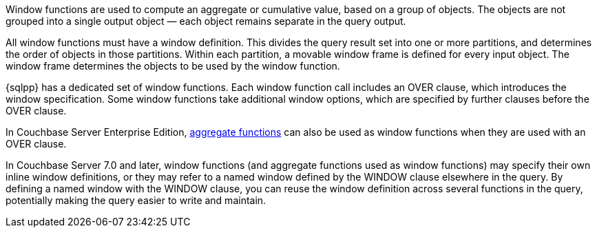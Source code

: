:aggregatefun: xref:n1ql-language-reference/aggregatefun.adoc

// tag::windows[]
Window functions are used to compute an aggregate or cumulative value, based on a group of objects.
The objects are not grouped into a single output object — each object remains separate in the query output.

All window functions must have a window definition.
This divides the query result set into one or more partitions, and determines the order of objects in those partitions.
Within each partition, a movable window frame is defined for every input object.
The window frame determines the objects to be used by the window function.
// end::windows[]

// tag::functions[]
{sqlpp} has a dedicated set of window functions.
Each window function call includes an OVER clause, which introduces the window specification.
Some window functions take additional window options, which are specified by further clauses before the OVER clause.

In Couchbase Server Enterprise Edition, {aggregatefun}[aggregate functions] can also be used as window functions when they are used with an OVER clause.
// end::functions[]

// tag::syntax[]
In Couchbase Server 7.0 and later, window functions (and aggregate functions used as window functions) may specify their own inline window definitions, or they may refer to a named window defined by the WINDOW clause elsewhere in the query.
By defining a named window with the WINDOW clause, you can reuse the window definition across several functions in the query, potentially making the query easier to write and maintain.
// end::syntax[]